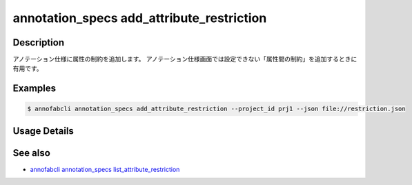 ==========================================
annotation_specs add_attribute_restriction
==========================================

Description
=================================
アノテーション仕様に属性の制約を追加します。
アノテーション仕様画面では設定できない「属性間の制約」を追加するときに有用です。


Examples
=================================


.. code-block:: json
    :caption: restrictions.json
    
    [
        {
            "additional_data_definition_id": "y",
            "condition": {
                "premise": {
                    "additional_data_definition_id": "x",
                    "condition": {
                        "value": "true",
                        "_type": "Equals"
                    }
                },
                "condition": {
                    "value": "",
                    "_type": "NotEquals"
                },
                "_type": "Imply"
            }
        }
    ]
    
    
.. code-block::

    $ annofabcli annotation_specs add_attribute_restriction --project_id prj1 --json file://restriction.json


Usage Details
=================================

.. argparse::
    :ref: annofabcli.annotation_specs.add_attribute_restriction.add_parser
    :prog: annofabcli annotation_specs add_attribute_restriction
    :nosubcommands:
    :nodefaultconst:

See also
=================================
*  `annofabcli annotation_specs list_attribute_restriction <../annotation_specs/list_attribute_restriction.html>`_
